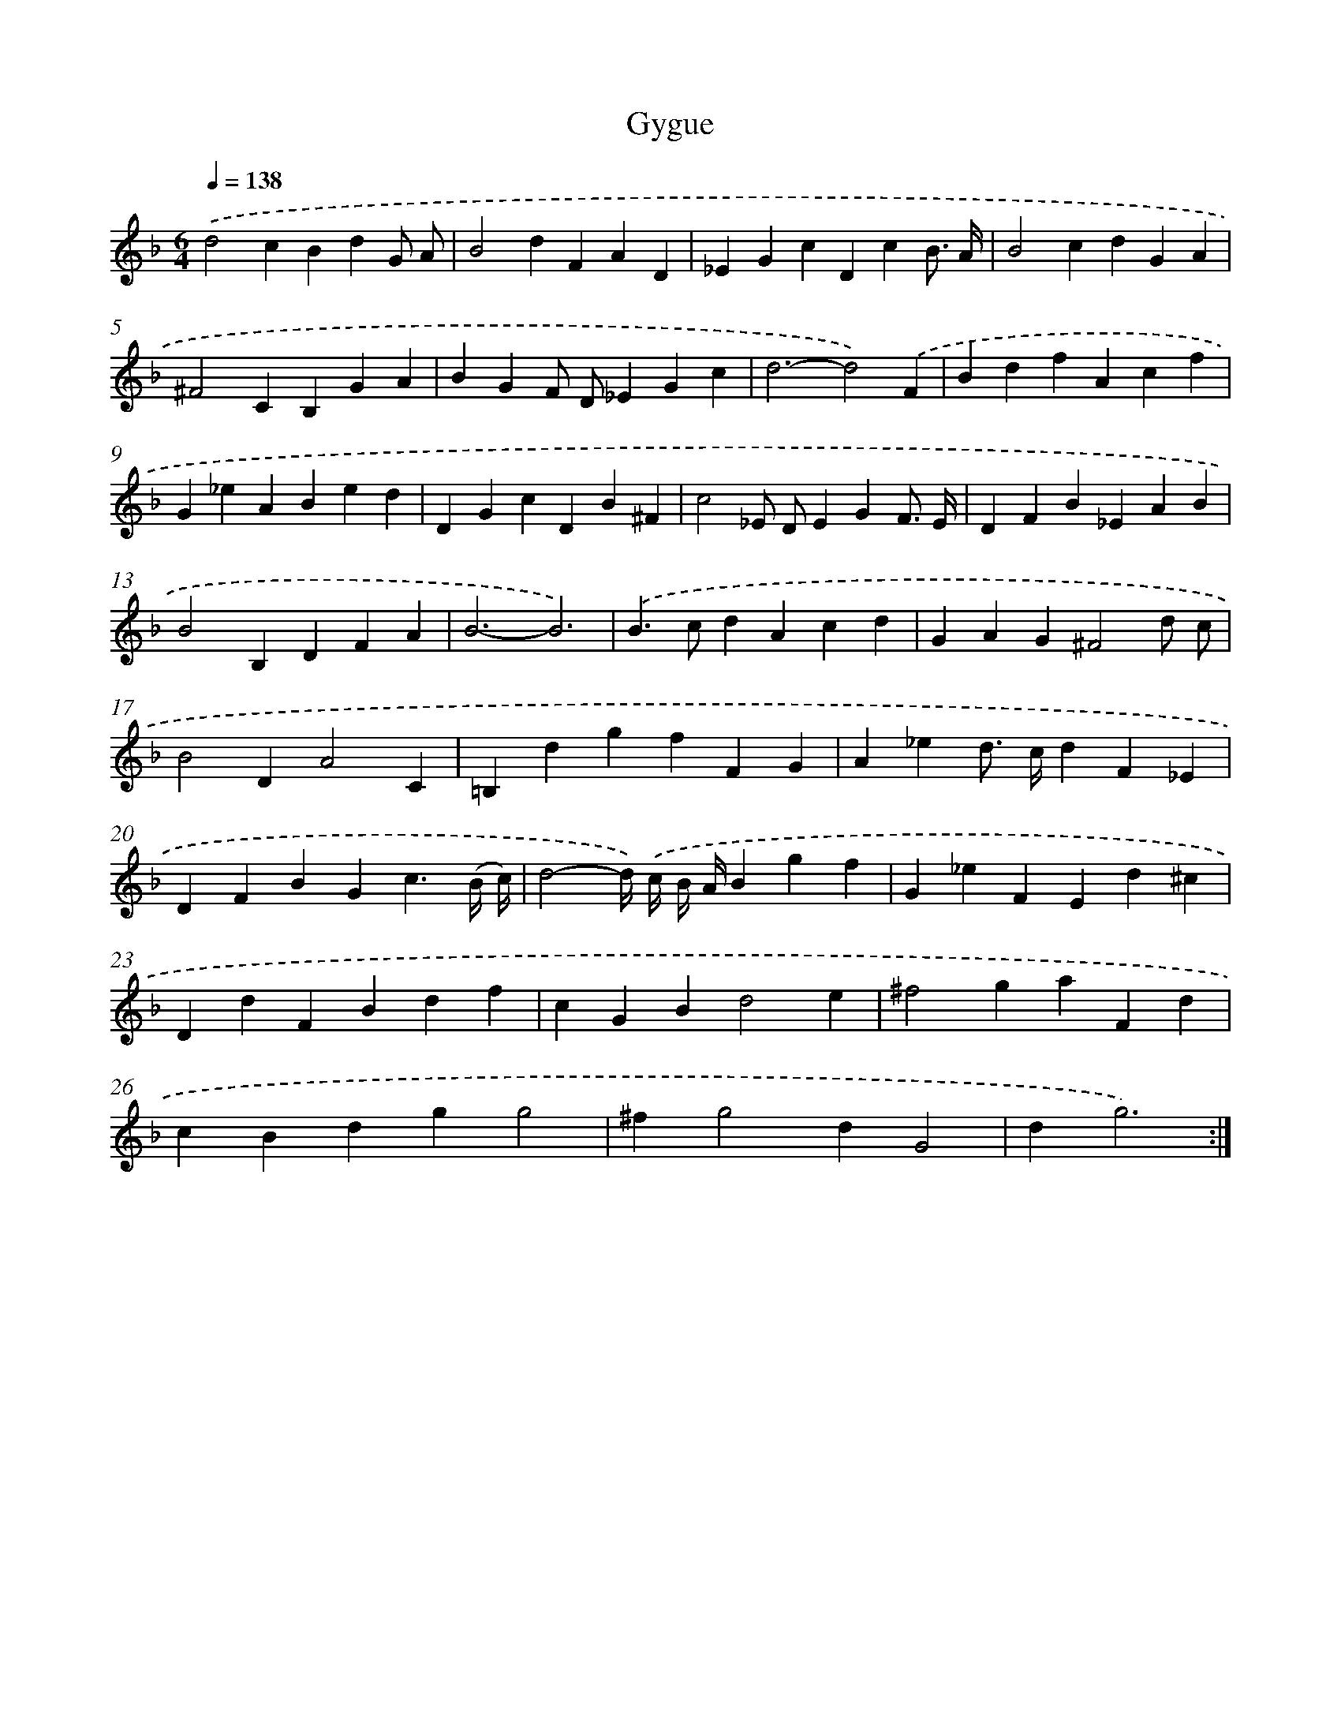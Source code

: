 X: 12072
T: Gygue
%%abc-version 2.0
%%abcx-abcm2ps-target-version 5.9.1 (29 Sep 2008)
%%abc-creator hum2abc beta
%%abcx-conversion-date 2018/11/01 14:37:21
%%humdrum-veritas 1198482184
%%humdrum-veritas-data 3329254043
%%continueall 1
%%barnumbers 0
L: 1/4
M: 6/4
Q: 1/4=138
K: F clef=treble
.('d2cBdG/ A/ |
B2dFAD |
_EGcDcB3// A// |
B2cdGA |
^F2CB,GA |
BGF/ D/_EGc |
d3-d2).('F |
BdfAcf |
G_eABed |
DGcDB^F |
c2_E/ D/EGF3// E// |
DFB_EAB |
B2B,DFA |
B3-B3) |
.('B>cdAcd |
GAG^F2d/ c/ |
B2DA2C |
=B,dgfFG |
A_ed/> c/dF_E |
DFBGc3/(B// c//) |
d2-d//) .('c// B// A//Bgf |
G_eFEd^c |
DdFBdf |
cGBd2e |
^f2gaFd |
cBdgg2 |
^fg2dG2 |
dg3) :|]
